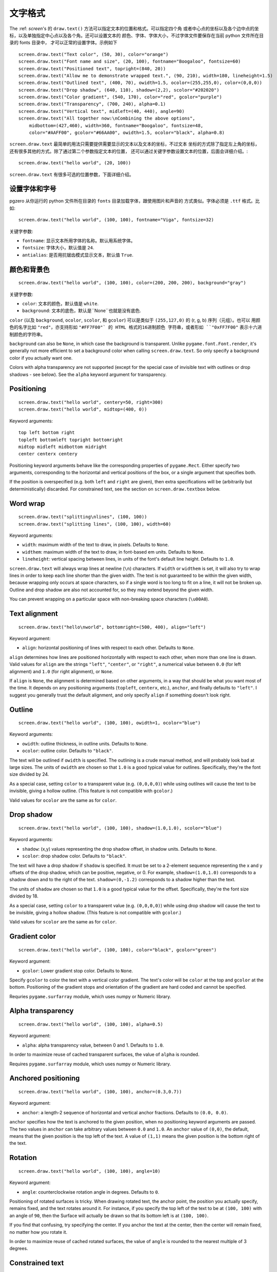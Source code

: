 文字格式
---------------

The :ref: `screen`'s 的 ``draw.text()`` 方法可以指定文本的位置和格式。可以指定四个角
或者中心点的坐标以及各个边中点的坐标，以及单独指定中心点以及各个角。还可以设置文本的
颜色、字体、字体大小，不过字体文件要保存在当前 python 文件所在目录的 fonts 目录中，
才可以正常的设置字体。示例如下 ::

    screen.draw.text("Text color", (50, 30), color="orange")
    screen.draw.text("Font name and size", (20, 100), fontname="Boogaloo", fontsize=60)
    screen.draw.text("Positioned text", topright=(840, 20))
    screen.draw.text("Allow me to demonstrate wrapped text.", (90, 210), width=180, lineheight=1.5)
    screen.draw.text("Outlined text", (400, 70), owidth=1.5, ocolor=(255,255,0), color=(0,0,0))
    screen.draw.text("Drop shadow", (640, 110), shadow=(2,2), scolor="#202020")
    screen.draw.text("Color gradient", (540, 170), color="red", gcolor="purple")
    screen.draw.text("Transparency", (700, 240), alpha=0.1)
    screen.draw.text("Vertical text", midleft=(40, 440), angle=90)
    screen.draw.text("All together now:\nCombining the above options",
        midbottom=(427,460), width=360, fontname="Boogaloo", fontsize=48,
        color="#AAFF00", gcolor="#66AA00", owidth=1.5, ocolor="black", alpha=0.8)

``screen.draw.text`` 最简单的用法只需要提供需要显示的文本以及文本的坐标，不过文本
坐标的方式除了指定左上角的坐标，还有很多其他的方式。除了通过第二个参数指定文本的位置，
还可以通过关键字参数设置文本的位置，后面会详细介绍。::

    screen.draw.text("hello world", (20, 100))

``screen.draw.text`` 有很多可选的位置参数，下面详细介绍。

设置字体和字号
''''''''''''''''''

pgzero 从你运行的 python 文件所在目录的 ``fonts`` 目录加载字体，跟使用图片和声音的
方式类似。字体必须是 ``.ttf`` 格式。比如::

    screen.draw.text("hello world", (100, 100), fontname="Viga", fontsize=32)

关键字参数:

-  ``fontname``: 显示文本所用字体的名称。默认用系统字体。
-  ``fontsize``: 字体大小，默认值是 ``24``.
-  ``antialias``: 是否用抗锯齿模式显示文本，默认值 ``True``.

颜色和背景色
''''''''''''''''''''''''''

::

    screen.draw.text("hello world", (100, 100), color=(200, 200, 200), background="gray")

关键字参数:

-  ``color``: 文本的颜色，默认值是 ``white``.
-  ``background``: 文本的底色，默认是``None``也就是没有底色.

``color`` (以及 ``background``, ``ocolor``, ``scolor``, 和
``gcolor``) 可以是类似于 ``(255,127,0)`` 的 (r, g, b) 序列（元组）。也可以
用颜色的名字比如 ``"red"``，亦支持形如 ``"#FF7F00"` 的 HTML 格式的16进制颜色
字符串，或者形如 ``"0xFF7F00"`` 表示十六进制颜色的字符串。


``background`` can also be ``None``, in which case the background is
transparent. Unlike ``pygame.font.Font.render``, it's generally not more
efficient to set a background color when calling ``screen.draw.text``. So only
specify a background color if you actually want one.

Colors with alpha transparency are not supported (except for the special
case of invisible text with outlines or drop shadows - see below). See
the ``alpha`` keyword argument for transparency.

Positioning
'''''''''''

::

    screen.draw.text("hello world", centery=50, right=300)
    screen.draw.text("hello world", midtop=(400, 0))

Keyword arguments:

::

    top left bottom right
    topleft bottomleft topright bottomright
    midtop midleft midbottom midright
    center centerx centery

Positioning keyword arguments behave like the corresponding properties
of ``pygame.Rect``. Either specify two arguments, corresponding to the
horizontal and vertical positions of the box, or a single argument that
specifies both.

If the position is overspecified (e.g. both ``left`` and ``right`` are
given), then extra specifications will be (arbitrarily but
deterministically) discarded. For constrained text, see the section on
``screen.draw.textbox`` below.

Word wrap
'''''''''

::

    screen.draw.text("splitting\nlines", (100, 100))
    screen.draw.text("splitting lines", (100, 100), width=60)

Keyword arguments:

-  ``width``: maximum width of the text to draw, in pixels. Defaults to
   ``None``.
-  ``widthem``: maximum width of the text to draw, in font-based em
   units. Defaults to ``None``.
-  ``lineheight``: vertical spacing between lines, in units of the
   font's default line height. Defaults to ``1.0``.

``screen.draw.text`` will always wrap lines at newline (``\n``) characters. If
``width`` or ``widthem`` is set, it will also try to wrap lines in order
to keep each line shorter than the given width. The text is not
guaranteed to be within the given width, because wrapping only occurs at
space characters, so if a single word is too long to fit on a line, it
will not be broken up. Outline and drop shadow are also not accounted
for, so they may extend beyond the given width.

You can prevent wrapping on a particular space with non-breaking space
characters (``\u00A0``).

Text alignment
''''''''''''''

::

    screen.draw.text("hello\nworld", bottomright=(500, 400), align="left")

Keyword argument:

-  ``align``: horizontal positioning of lines with respect to each
   other. Defaults to ``None``.

``align`` determines how lines are positioned horizontally with respect
to each other, when more than one line is drawn. Valid values for
``align`` are the strings ``"left"``, ``"center"``, or ``"right"``, a
numerical value between ``0.0`` (for left alignment) and ``1.0`` (for
right alignment), or ``None``.

If ``align`` is ``None``, the alignment is determined based on other arguments,
in a way that should be what you want most of the time. It depends on any
positioning arguments (``topleft``, ``centerx``, etc.), ``anchor``, and finally
defaults to ``"left"``. I suggest you generally trust the default alignment,
and only specify ``align`` if something doesn't look right.

Outline
'''''''

::

    screen.draw.text("hello world", (100, 100), owidth=1, ocolor="blue")

Keyword arguments:

-  ``owidth``: outline thickness, in outline units. Defaults to
   ``None``.
-  ``ocolor``: outline color. Defaults to ``"black"``.

The text will be outlined if ``owidth`` is specified. The outlining is a
crude manual method, and will probably look bad at large sizes. The
units of ``owidth`` are chosen so that ``1.0`` is a good typical value
for outlines. Specifically, they're the font size divided by 24.

As a special case, setting ``color`` to a transparent value (e.g.
``(0,0,0,0)``) while using outilnes will cause the text to be invisible,
giving a hollow outline. (This feature is not compatible with
``gcolor``.)

Valid values for ``ocolor`` are the same as for ``color``.

Drop shadow
'''''''''''

::

    screen.draw.text("hello world", (100, 100), shadow=(1.0,1.0), scolor="blue")

Keyword arguments:

-  ``shadow``: (x,y) values representing the drop shadow offset, in
   shadow units. Defaults to ``None``.
-  ``scolor``: drop shadow color. Defaults to ``"black"``.

The text will have a drop shadow if ``shadow`` is specified. It must be
set to a 2-element sequence representing the x and y offsets of the drop
shadow, which can be positive, negative, or 0. For example,
``shadow=(1.0,1.0)`` corresponds to a shadow down and to the right of
the text. ``shadow=(0,-1.2)`` corresponds to a shadow higher than the
text.

The units of ``shadow`` are chosen so that ``1.0`` is a good typical
value for the offset. Specifically, they're the font size divided by 18.

As a special case, setting ``color`` to a transparent value (e.g.
``(0,0,0,0)``) while using drop shadow will cause the text to be
invisible, giving a hollow shadow. (This feature is not compatible with
``gcolor``.)

Valid values for ``scolor`` are the same as for ``color``.

Gradient color
''''''''''''''

::

    screen.draw.text("hello world", (100, 100), color="black", gcolor="green")

Keyword argument:

-  ``gcolor``: Lower gradient stop color. Defaults to ``None``.

Specify ``gcolor`` to color the text with a vertical color gradient. The
text's color will be ``color`` at the top and ``gcolor`` at the bottom.
Positioning of the gradient stops and orientation of the gradient are
hard coded and cannot be specified.

Requries ``pygame.surfarray`` module, which uses numpy or Numeric
library.

Alpha transparency
''''''''''''''''''

::

    screen.draw.text("hello world", (100, 100), alpha=0.5)

Keyword argument:

-  ``alpha``: alpha transparency value, between 0 and 1. Defaults to
   ``1.0``.

In order to maximize reuse of cached transparent surfaces, the value of
``alpha`` is rounded.

Requires ``pygame.surfarray`` module, which uses numpy or Numeric
library.

Anchored positioning
''''''''''''''''''''

::

    screen.draw.text("hello world", (100, 100), anchor=(0.3,0.7))

Keyword argument:

-  ``anchor``: a length-2 sequence of horizontal and vertical anchor
   fractions. Defaults to ``(0.0, 0.0)``.

``anchor`` specifies how the text is anchored to the given position,
when no positioning keyword arguments are passed. The two values in
``anchor`` can take arbitrary values between ``0.0`` and ``1.0``. An
``anchor`` value of ``(0,0)``, the default, means that the given
position is the top left of the text. A value of ``(1,1)`` means the
given position is the bottom right of the text.

Rotation
''''''''

::

    screen.draw.text("hello world", (100, 100), angle=10)

Keyword argument:

-  ``angle``: counterclockwise rotation angle in degrees. Defaults to
   ``0``.

Positioning of rotated surfaces is tricky. When drawing rotated text, the
anchor point, the position you actually specify, remains fixed, and the text
rotates around it. For instance, if you specify the top left of the text to be
at ``(100, 100)`` with an angle of ``90``, then the Surface will actually be
drawn so that its bottom left is at ``(100, 100)``.

If you find that confusing, try specifying the center. If you anchor the
text at the center, then the center will remain fixed, no matter how you
rotate it.

In order to maximize reuse of cached rotated surfaces, the value of
``angle`` is rounded to the nearest multiple of 3 degrees.


Constrained text
''''''''''''''''

::

    screen.draw.textbox("hello world", (100, 100, 200, 50))

``screen.draw.textbox`` requires two arguments: the text to be drawn, and a
``pygame.Rect`` or a ``Rect``-like object to stay within. The font size
will be chosen to be as large as possible while staying within the box.
Other than ``fontsize`` and positional arguments, you can pass all the
same keyword arguments to ``screen.draw.textbox`` as to ``screen.draw.text``.
